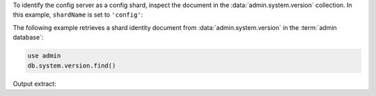 To identify the config server as a config shard, inspect the document in 
the :data:`admin.system.version` collection. In this example, 
``shardName`` is set to ``'config'``:

.. code-block:: javascript
   :copyable: false
   :emphasize-lines: 3

   {
      _id: 'shardIdentity',
      shardName: 'config',
      clusterId: ObjectId("<objectID>"),
      configsvrConnectionString: '<config server replica set connection string>',
   }

The following example retrieves a shard identity document from
:data:`admin.system.version` in the :term:`admin database`:

.. code-block:: javascript

   use admin
   db.system.version.find()

Output extract:

.. code-block:: javascript
   :copyable: false

   {
      _id: 'shardIdentity',
      shardName: 'config',
      clusterId: ObjectId("6441bdd6779584849dcac095"),
      configsvrConnectionString: 'configRepl/localhost:27007'
   }
